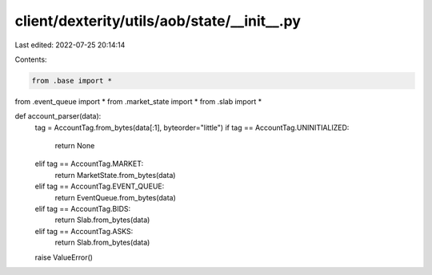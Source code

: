 client/dexterity/utils/aob/state/__init__.py
============================================

Last edited: 2022-07-25 20:14:14

Contents:

.. code-block:: py

    from .base import *
from .event_queue import *
from .market_state import *
from .slab import *


def account_parser(data):
    tag = AccountTag.from_bytes(data[:1], byteorder="little")
    if tag == AccountTag.UNINITIALIZED:
        return None
    elif tag == AccountTag.MARKET:
        return MarketState.from_bytes(data)
    elif tag == AccountTag.EVENT_QUEUE:
        return EventQueue.from_bytes(data)
    elif tag == AccountTag.BIDS:
        return Slab.from_bytes(data)
    elif tag == AccountTag.ASKS:
        return Slab.from_bytes(data)
    raise ValueError()


